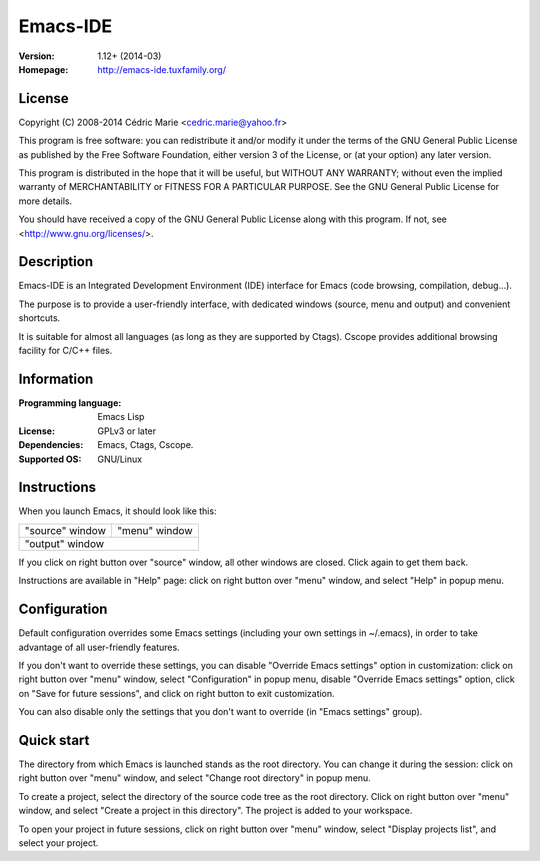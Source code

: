 =========
Emacs-IDE
=========

:Version: 1.12+ (2014-03)
:Homepage: http://emacs-ide.tuxfamily.org/

License
=======

Copyright (C) 2008-2014 Cédric Marie <cedric.marie@yahoo.fr>

This program is free software: you can redistribute it and/or
modify it under the terms of the GNU General Public License as
published by the Free Software Foundation, either version 3 of
the License, or (at your option) any later version.

This program is distributed in the hope that it will be useful,
but WITHOUT ANY WARRANTY; without even the implied warranty of
MERCHANTABILITY or FITNESS FOR A PARTICULAR PURPOSE. See the
GNU General Public License for more details.

You should have received a copy of the GNU General Public License
along with this program. If not, see <http://www.gnu.org/licenses/>.

Description
===========

Emacs-IDE is an Integrated Development Environment (IDE) interface for Emacs
(code browsing, compilation, debug...).

The purpose is to provide a user-friendly interface, with dedicated windows
(source, menu and output) and convenient shortcuts.

It is suitable for almost all languages (as long as they are supported by
Ctags). Cscope provides additional browsing facility for C/C++ files.

Information
===========

:Programming language: Emacs Lisp
:License: GPLv3 or later
:Dependencies: Emacs, Ctags, Cscope.
:Supported OS: GNU/Linux

Instructions
============

When you launch Emacs, it should look like this:

+-----------------------------------------+---------------+
|                                         |               |
|                                         |               |
|       "source" window                   | "menu" window |
|                                         |               |
|                                         |               |
|                                         |               |
|                                         |               |
|                                         |               |
|                                         |               |
|                                         |               |
|                                         |               |
+-----------------------------------------+---------------+
|                                                         |
|               "output" window                           |
|                                                         |
+---------------------------------------------------------+

If you click on right button over "source" window, all other windows are
closed. Click again to get them back.

Instructions are available in "Help" page: click on right button over "menu"
window, and select "Help" in popup menu.

Configuration
=============

Default configuration overrides some Emacs settings (including your own
settings in ~/.emacs), in order to take advantage of all user-friendly
features.

If you don't want to override these settings, you can disable "Override Emacs
settings" option in customization: click on right button over "menu" window,
select "Configuration" in popup menu, disable "Override Emacs settings" option,
click on "Save for future sessions", and click on right button to exit
customization.

You can also disable only the settings that you don't want to override (in
"Emacs settings" group).

Quick start
===========

The directory from which Emacs is launched stands as the root directory. You
can change it during the session: click on right button over "menu" window, and
select "Change root directory" in popup menu.

To create a project, select the directory of the source code tree as the root
directory. Click on right button over "menu" window, and select "Create a
project in this directory". The project is added to your workspace.

To open your project in future sessions, click on right button over "menu"
window, select "Display projects list", and select your project.
